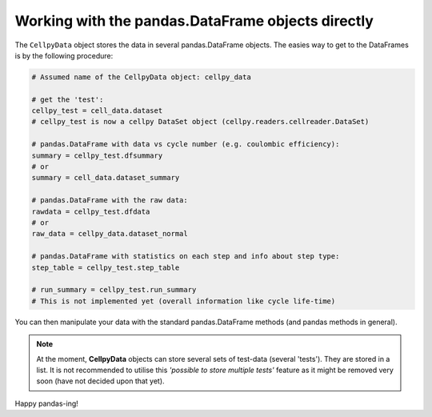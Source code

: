 Working with the pandas.DataFrame objects directly
==================================================

The ``CellpyData`` object stores the data in several pandas.DataFrame objects.
The easies way to get to the DataFrames is by the following procedure:

.. code-block:: python

    # Assumed name of the CellpyData object: cellpy_data

    # get the 'test':
    cellpy_test = cell_data.dataset
    # cellpy_test is now a cellpy DataSet object (cellpy.readers.cellreader.DataSet)

    # pandas.DataFrame with data vs cycle number (e.g. coulombic efficiency):
    summary = cellpy_test.dfsummary
    # or
    summary = cell_data.dataset_summary

    # pandas.DataFrame with the raw data:
    rawdata = cellpy_test.dfdata
    # or
    raw_data = cellpy_data.dataset_normal

    # pandas.DataFrame with statistics on each step and info about step type:
    step_table = cellpy_test.step_table

    # run_summary = cellpy_test.run_summary
    # This is not implemented yet (overall information like cycle life-time)


You can then manipulate your data with the standard pandas.DataFrame methods
(and pandas methods in general).

.. note::
    At the moment, **CellpyData** objects can store several sets of test-data
    (several 'tests'). They are stored
    in a list. It is not recommended to utilise this
    *'possible to store multiple tests'* feature as it might be
    removed very soon (have not decided upon that yet).

Happy pandas-ing!
